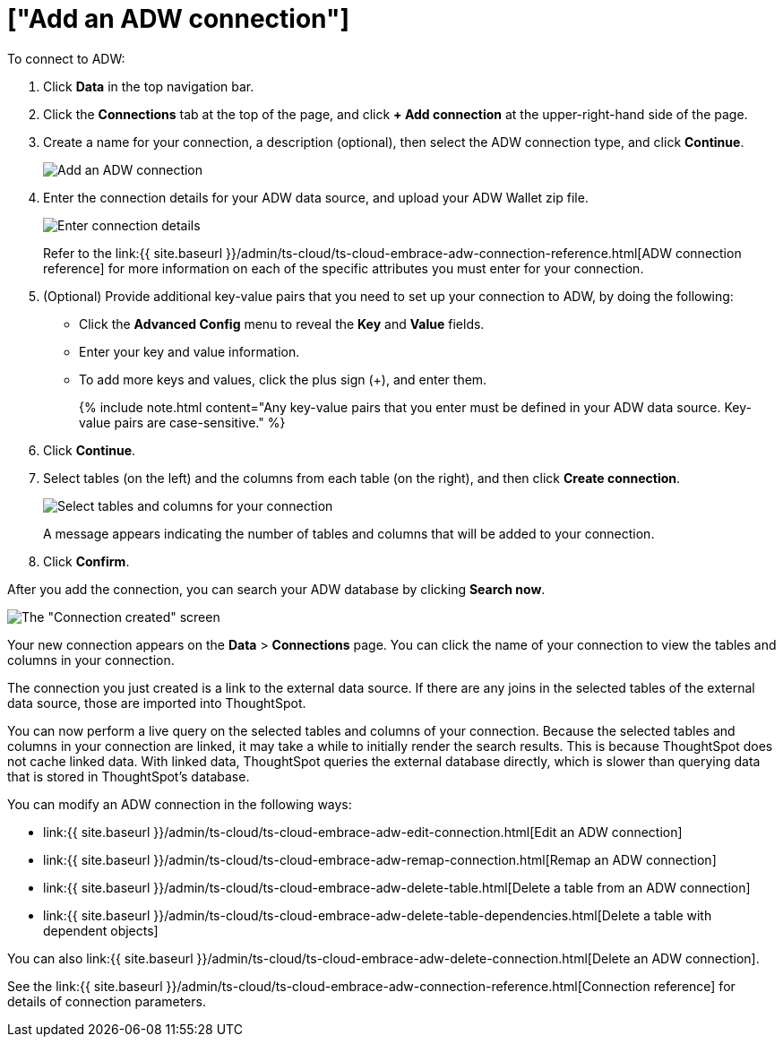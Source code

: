= ["Add an ADW connection"]
:last_updated: 1/20/2021
:permalink: /:collection/:path.html
:sidebar: mydoc_sidebar
:toc: true

To connect to ADW:

. Click *Data* in the top navigation bar.
. Click the *Connections* tab at the top of the page, and click *+ Add connection* at the upper-right-hand side of the page.
+
// []({{ site.baseurl }}/images/new-connection.png "New db connect")

. Create a name for your connection, a description (optional), then select the ADW connection type, and click *Continue*.
+
image::{{ site.baseurl }}/images/embrace-adw-connection-type-ts-cloud.png[Add an ADW connection]

. Enter the connection details for your ADW data source, and upload your ADW Wallet zip file.
+
image::{{ site.baseurl }}/images/adw-connectiondetails.png[Enter connection details]
+
Refer to the link:{{ site.baseurl }}/admin/ts-cloud/ts-cloud-embrace-adw-connection-reference.html[ADW connection reference] for more information on each of the specific attributes you must enter for your connection.

. (Optional) Provide additional key-value pairs that you need to set up your connection to ADW, by doing the following:
 ** Click the *Advanced Config* menu to reveal the *Key* and *Value* fields.
 ** Enter your key and value information.
 ** To add more keys and values, click the plus sign (+), and enter them.
+
{% include note.html content="Any key-value pairs that you enter must be defined in your ADW data source.
Key-value pairs are case-sensitive." %}
. Click *Continue*.
. Select tables (on the left) and the columns from each table (on the right), and then click *Create connection*.
+
image::{{ site.baseurl }}/images/adw-selecttables.png[Select tables and columns for your connection]
+
A message appears indicating the number of tables and columns that will be added to your connection.

. Click *Confirm*.

After you add the connection, you can search your ADW database by clicking *Search now*.

image::{{ site.baseurl }}/images/adw-connectioncreated.png[The "Connection created" screen]

Your new connection appears on the *Data* > *Connections* page.
You can click the name of your connection to view the tables and columns in your connection.

The connection you just created is a link to the external data source.
If there are any joins in the selected tables of the external data source, those are imported into ThoughtSpot.

You can now perform a live query on the selected tables and columns of your connection.
Because the selected tables and columns in your connection are linked, it may take a while to initially render the search results.
This is because ThoughtSpot does not cache linked data.
With linked data, ThoughtSpot queries the external database directly, which is slower than querying data that is stored in ThoughtSpot's database.

You can modify an ADW connection in the following ways:

* link:{{ site.baseurl }}/admin/ts-cloud/ts-cloud-embrace-adw-edit-connection.html[Edit an ADW connection]
* link:{{ site.baseurl }}/admin/ts-cloud/ts-cloud-embrace-adw-remap-connection.html[Remap an ADW connection]
* link:{{ site.baseurl }}/admin/ts-cloud/ts-cloud-embrace-adw-delete-table.html[Delete a table from an ADW connection]
* link:{{ site.baseurl }}/admin/ts-cloud/ts-cloud-embrace-adw-delete-table-dependencies.html[Delete a table with dependent objects]

You can also link:{{ site.baseurl }}/admin/ts-cloud/ts-cloud-embrace-adw-delete-connection.html[Delete an ADW connection].

See the link:{{ site.baseurl }}/admin/ts-cloud/ts-cloud-embrace-adw-connection-reference.html[Connection reference] for details of connection parameters.
